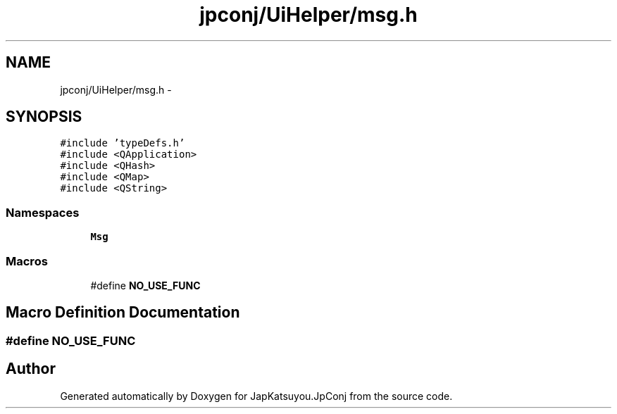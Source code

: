 .TH "jpconj/UiHelper/msg.h" 3 "Tue Aug 29 2017" "Version 2.0.0" "JapKatsuyou.JpConj" \" -*- nroff -*-
.ad l
.nh
.SH NAME
jpconj/UiHelper/msg.h \- 
.SH SYNOPSIS
.br
.PP
\fC#include 'typeDefs\&.h'\fP
.br
\fC#include <QApplication>\fP
.br
\fC#include <QHash>\fP
.br
\fC#include <QMap>\fP
.br
\fC#include <QString>\fP
.br

.SS "Namespaces"

.in +1c
.ti -1c
.RI " \fBMsg\fP"
.br
.in -1c
.SS "Macros"

.in +1c
.ti -1c
.RI "#define \fBNO_USE_FUNC\fP"
.br
.in -1c
.SH "Macro Definition Documentation"
.PP 
.SS "#define NO_USE_FUNC"

.SH "Author"
.PP 
Generated automatically by Doxygen for JapKatsuyou\&.JpConj from the source code\&.
